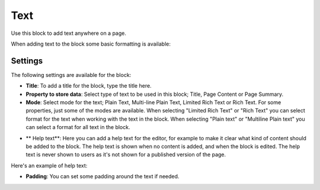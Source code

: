 Text
===========================================
Use this block to add text anywhere on a page. 

When adding text to the block some basic formatting is available:

.. image:: text-formatting.png

Settings
*********
The following settings are available for the block:

.. image:: test-settings.png

+ **Title**: To add a title for the block, type the title here.
+ **Property to store data**: Select type of text to be used in this block; Title, Page Content or Page Summary.
+ **Mode**: Select mode for the text; Plain Text, Multi-line Plain Text, Limited Rich Text or Rich Text. For some properties, just some of the modes are available. When selecting "Limited Rich Text" or "Rich Text" you can select format for the text when working with the text in the block. When selecting "Plain text" or "Multiline Plain text" you can select a format for all text in the block.

.. image:: text-setting-format.png

+ ** Help text**: Here you can add a help text for the editor, for example to make it clear what kind of content should be added to the block. The help text is shown when no content is added, and when the block is edited. The help text is never shown to users as it's not shown for a published version of the page.

Here's an example of help text:

.. image:: help-text.png

+ **Padding**: You can set some padding around the text if needed.

